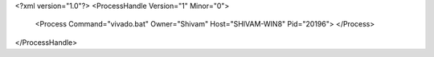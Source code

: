 <?xml version="1.0"?>
<ProcessHandle Version="1" Minor="0">
    <Process Command="vivado.bat" Owner="Shivam" Host="SHIVAM-WIN8" Pid="20196">
    </Process>
</ProcessHandle>
